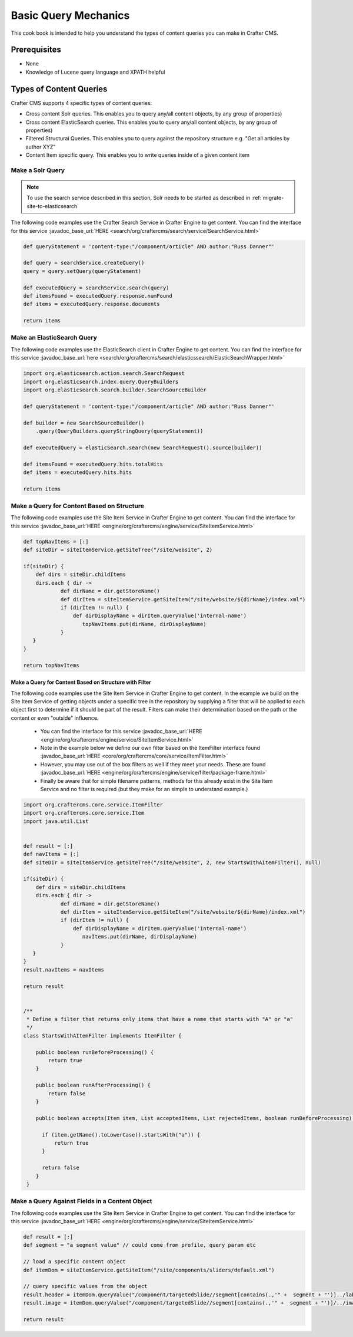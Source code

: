 .. _basic-query-mechanics:

=====================
Basic Query Mechanics
=====================

This cook book is intended to help you understand the types of content queries you can make in Crafter CMS.

-------------
Prerequisites
-------------
* None
* Knowledge of Lucene query language and XPATH helpful


------------------------
Types of Content Queries
------------------------

Crafter CMS supports 4 specific types of content queries:

* Cross content Solr queries. This enables you to query any/all content objects, by any group of properties)
* Cross content ElasticSearch queries. This enables you to query any/all content objects, by any group of properties)
* Filtered Structural Queries. This enables you to query against the repository structure e.g. "Get all articles by author XYZ"
* Content Item specific query.  This enables you to write queries inside of a given content item

^^^^^^^^^^^^^^^^^
Make a Solr Query
^^^^^^^^^^^^^^^^^

.. note:: To use the search service described in this section, Solr needs to be started as described in 
          :ref:`migrate-site-to-elasticsearch`

The following code examples use the Crafter Search Service in Crafter Engine to get content.
You can find the interface for this service :javadoc_base_url:`HERE <search/org/craftercms/search/service/SearchService.html>`

.. code-block:: groovy

    def queryStatement = 'content-type:"/component/article" AND author:"Russ Danner"'

    def query = searchService.createQuery()
    query = query.setQuery(queryStatement)

    def executedQuery = searchService.search(query)
    def itemsFound = executedQuery.response.numFound
    def items = executedQuery.response.documents

    return items


^^^^^^^^^^^^^^^^^^^^^^^^^^^
Make an ElasticSearch Query
^^^^^^^^^^^^^^^^^^^^^^^^^^^

The following code examples use the ElasticSearch client in Crafter Engine to get content.
You can find the interface for this service :javadoc_base_url:`here <search/org/craftercms/search/elasticssearch/ElasticSearchWrapper.html>`

.. code-block:: groovy

  import org.elasticsearch.action.search.SearchRequest
  import org.elasticsearch.index.query.QueryBuilders
  import org.elasticsearch.search.builder.SearchSourceBuilder
  
  def queryStatement = 'content-type:"/component/article" AND author:"Russ Danner"'
  
  def builder = new SearchSourceBuilder()
      .query(QueryBuilders.queryStringQuery(queryStatement))
  
  def executedQuery = elasticSearch.search(new SearchRequest().source(builder))
  
  def itemsFound = executedQuery.hits.totalHits
  def items = executedQuery.hits.hits

  return items


^^^^^^^^^^^^^^^^^^^^^^^^^^^^^^^^^^^^^^^^^^^
Make a Query for Content Based on Structure
^^^^^^^^^^^^^^^^^^^^^^^^^^^^^^^^^^^^^^^^^^^

The following code examples use the Site Item Service in Crafter Engine to get content.
You can find the interface for this service :javadoc_base_url:`HERE <engine/org/craftercms/engine/service/SiteItemService.html>`

.. code-block:: groovy

    def topNavItems = [:]
    def siteDir = siteItemService.getSiteTree("/site/website", 2)

    if(siteDir) {
        def dirs = siteDir.childItems
        dirs.each { dir ->
                def dirName = dir.getStoreName()
                def dirItem = siteItemService.getSiteItem("/site/website/${dirName}/index.xml")
                if (dirItem != null) {
                    def dirDisplayName = dirItem.queryValue('internal-name')
                       topNavItems.put(dirName, dirDisplayName)
                }
       }
    }

    return topNavItems


Make a Query for Content Based on Structure with Filter
^^^^^^^^^^^^^^^^^^^^^^^^^^^^^^^^^^^^^^^^^^^^^^^^^^^^^^^

The following code examples use the Site Item Service in Crafter Engine to get content.
In the example we build on the Site Item Service of getting objects under a specific tree in the repository by supplying a filter that will be applied to each object first to determine if it should be part of the result.
Filters can make their determination based on the path or the content or even "outside" influence.

    * You can find the interface for this service :javadoc_base_url:`HERE <engine/org/craftercms/engine/service/SiteItemService.html>`
    * Note in the example below we define our own filter based on the ItemFilter interface found :javadoc_base_url:`HERE <core/org/craftercms/core/service/ItemFilter.html>`
    * However, you may use out of the box filters as well if they meet your needs.  These are found :javadoc_base_url:`HERE <engine/org/craftercms/engine/service/filter/package-frame.html>`
    * Finally be aware that for simple filename patterns, methods for this already exist in the Site Item Service and no filter is required (but they make for an simple to understand example.)

.. code-block:: groovy

    import org.craftercms.core.service.ItemFilter
    import org.craftercms.core.service.Item
    import java.util.List


    def result = [:]
    def navItems = [:]
    def siteDir = siteItemService.getSiteTree("/site/website", 2, new StartsWithAItemFilter(), null)

    if(siteDir) {
        def dirs = siteDir.childItems
        dirs.each { dir ->
                def dirName = dir.getStoreName()
                def dirItem = siteItemService.getSiteItem("/site/website/${dirName}/index.xml")
                if (dirItem != null) {
                    def dirDisplayName = dirItem.queryValue('internal-name')
                       navItems.put(dirName, dirDisplayName)
                }
       }
    }
    result.navItems = navItems

    return result


    /**
     * Define a filter that returns only items that have a name that starts with "A" or "a"
     */
    class StartsWithAItemFilter implements ItemFilter {

        public boolean runBeforeProcessing() {
            return true
        }

        public boolean runAfterProcessing() {
            return false
        }

        public boolean accepts(Item item, List acceptedItems, List rejectedItems, boolean runBeforeProcessing) {

          if (item.getName().toLowerCase().startsWith("a")) {
              return true
          }

          return false
        }
     }


^^^^^^^^^^^^^^^^^^^^^^^^^^^^^^^^^^^^^^^^^^^^^^^
Make a Query Against Fields in a Content Object
^^^^^^^^^^^^^^^^^^^^^^^^^^^^^^^^^^^^^^^^^^^^^^^

The following code examples use the Site Item Service in Crafter Engine to get content.
You can find the interface for this service :javadoc_base_url:`HERE <engine/org/craftercms/engine/service/SiteItemService.html>`

.. code-block:: groovy

    def result = [:]
    def segment = "a segment value" // could come from profile, query param etc

    // load a specific content object
    def itemDom = siteItemService.getSiteItem("/site/components/sliders/default.xml")

    // query specific values from the object
    result.header = itemDom.queryValue("/component/targetedSlide//segment[contains(.,'" +  segment + "')]../label")
    result.image = itemDom.queryValue("/component/targetedSlide//segment[contains(.,'" +  segment + "')]/../image")

    return result


